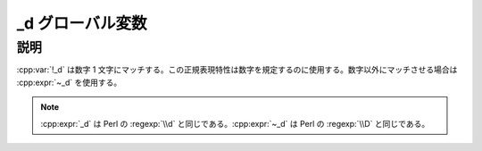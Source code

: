 _d グローバル変数
=================

.. cpp:var:: unspecified _d

   数字を表す表明。


説明
----

:cpp:var:`!_d` は数字 1 文字にマッチする。この正規表現特性は数字を規定するのに使用する。数字以外にマッチさせる場合は :cpp:expr:`~_d` を使用する。

.. note:: :cpp:expr:`_d` は Perl の :regexp:`\\d` と同じである。:cpp:expr:`~_d` は Perl の :regexp:`\\D` と同じである。
